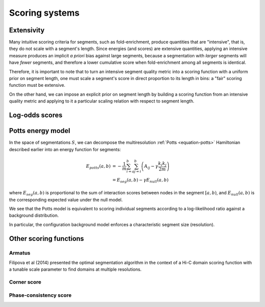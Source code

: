 Scoring systems
===============

Extensivity
-----------

Many intuitive scoring criteria for segments, such as fold-enrichment, produce quantities that are "intensive", that is, they do not scale with a segment's length. Since energies (and scores) are extensive quantities, applying an intensive measure produces an implicit *a priori* bias against large segments, because a segmentation with *larger* segments will have *fewer* segments, and therefore a lower cumulative score when fold-enrichment among all segments is identical. 

Therefore, it is important to note that to turn an intensive segment quality metric into a scoring function with a uniform prior on segment length, one must scale a segment's score in direct proportion to its length in bins: a "fair" scoring function must be extensive.

On the other hand, we can impose an explicit prior on segment length by building a scoring function from an intensive quality metric and applying to it a particular scaling relation with respect to segment length.


Log-odds scores
---------------


Potts energy model
------------------

In the space of segmentations :math:`S`, we can decompose the multiresolution :ref:`Potts <equation-potts>` Hamiltonian described  earlier into an energy function for segments:

.. math::
   E_{potts}(a,b) &= -\frac{1}{m} \sum_{i=a}^b \sum_{j=i}^b \left(A_{ij}  - \gamma\frac{k_i k_j}{2m} \right)  \\
          &= E_{seg}(a,b) - \gamma E_{null}(a,b)

where :math:`E_{seg}(a,b)` is proportional to the sum of interaction
scores between nodes in the segment :math:`[a,b)`, and
:math:`E_{null}(a,b)` is the corresponding expected value under the null
model.

.. raw:: html

   <center>

.. raw:: html

   </center>

We see that the Potts model is equivalent to scoring individual segments
according to a log-likelihood ratio against a background distribution.

In particular, the configuration background model enforces a
characteristic segment size (resolution).


Other scoring functions
-----------------------

Armatus
~~~~~~~
Filipova et al (2014) presented the optimal segmentation algorithm in the context
of a Hi-C domain scoring function with a tunable scale parameter to find domains
at multiple resolutions.

Corner score
~~~~~~~~~~~~

Phase-consistency score
~~~~~~~~~~~~~~~~~~~~~~~